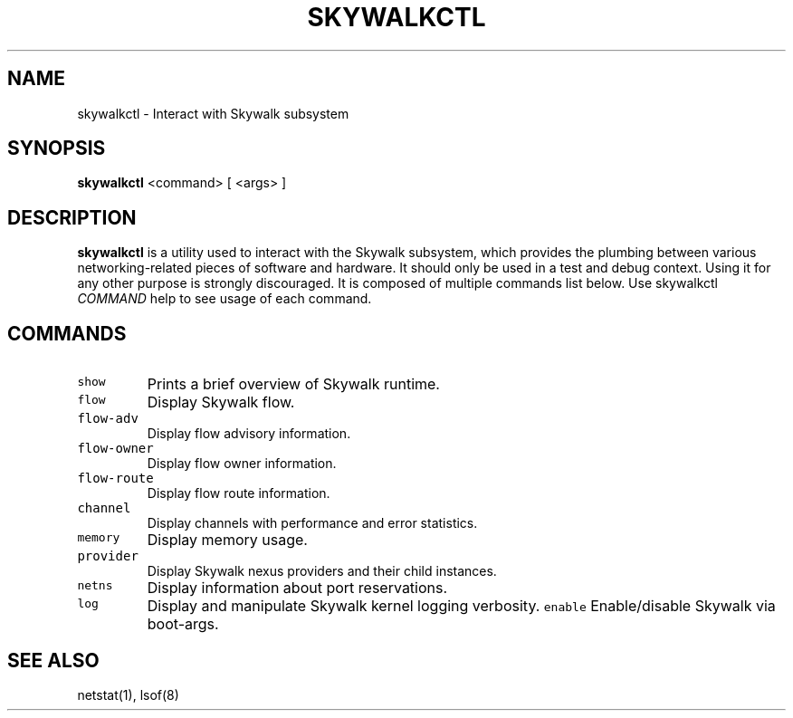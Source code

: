 .TH SKYWALKCTL 8 "Jul 24, 2018"
.SH NAME
skywalkctl \- Interact with Skywalk subsystem
.SH SYNOPSIS
\fBskywalkctl\fP <command> [ <args> ]
.SH DESCRIPTION
\fBskywalkctl\fP is a utility used to interact with the Skywalk subsystem,
which provides the plumbing between various networking-related pieces of
software and hardware.
It should only be used in a test and debug context. Using it for any other
purpose is strongly discouraged.
It is composed of multiple commands list below. Use
skywalkctl \fICOMMAND\fP help to see
usage of each command.

.SH COMMANDS
.TP
\fCshow\fR
Prints a brief overview of Skywalk runtime.
.TP
\fCflow\fR
Display Skywalk flow.
.TP
\fCflow-adv\fR
Display flow advisory information.
.TP
\fCflow-owner\fR
Display flow owner information.
.TP
\fCflow-route\fR
Display flow route information.
.TP
\fCchannel\fR
Display channels with performance and error statistics.
.TP
\fCmemory\fR
Display memory usage.
.TP
\fCprovider\fR
Display Skywalk nexus providers and their child instances.
.TP
\fCnetns\fR
Display information about port reservations.
.TP
\fClog\fR
Display and manipulate Skywalk kernel logging verbosity.
\fCenable\fR
Enable/disable Skywalk via boot-args.
.SH "SEE ALSO"
netstat(1), lsof(8)
